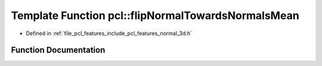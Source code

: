 .. _exhale_function_group__features_1gace4366799f7d9e9b75ab95a3aef6234d:

Template Function pcl::flipNormalTowardsNormalsMean
===================================================

- Defined in :ref:`file_pcl_features_include_pcl_features_normal_3d.h`


Function Documentation
----------------------


.. doxygenfunction:: pcl::flipNormalTowardsNormalsMean(pcl::PointCloud<PointNT> const&, std::vector<int> const&, Eigen::Vector3f&)
